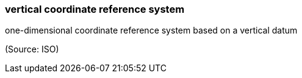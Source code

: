 === vertical coordinate reference system

one-dimensional coordinate reference system based on a vertical datum

(Source: ISO)

